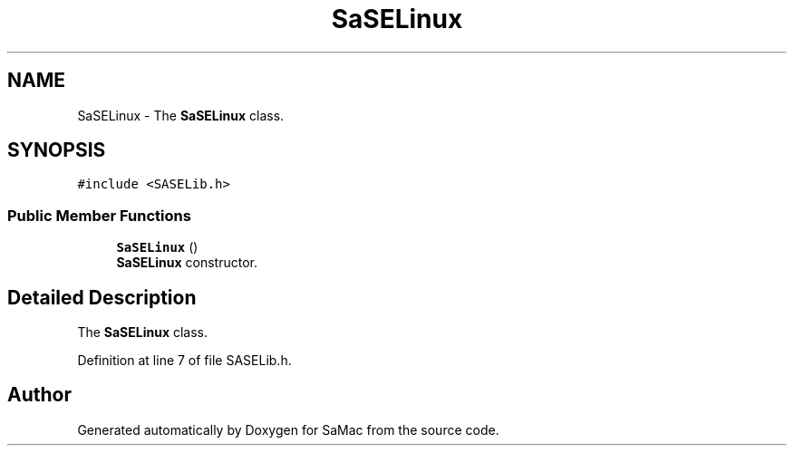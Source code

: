 .TH "SaSELinux" 3 "Mon Sep 24 2018" "Version 1.0.0" "SaMac" \" -*- nroff -*-
.ad l
.nh
.SH NAME
SaSELinux \- The \fBSaSELinux\fP class\&.  

.SH SYNOPSIS
.br
.PP
.PP
\fC#include <SASELib\&.h>\fP
.SS "Public Member Functions"

.in +1c
.ti -1c
.RI "\fBSaSELinux\fP ()"
.br
.RI "\fBSaSELinux\fP constructor\&. "
.in -1c
.SH "Detailed Description"
.PP 
The \fBSaSELinux\fP class\&. 
.PP
Definition at line 7 of file SASELib\&.h\&.

.SH "Author"
.PP 
Generated automatically by Doxygen for SaMac from the source code\&.
